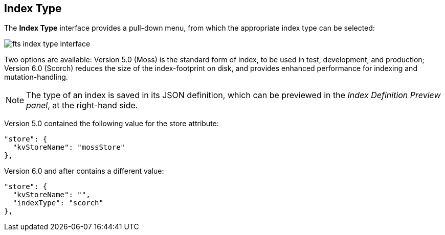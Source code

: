== Index Type
The *Index Type* interface provides a pull-down menu, from which the appropriate index type can be selected:

[#index_type_interface_image]
image::fts-index-type-interface.png[,%100]

Two options are available: Version 5.0 (Moss) is the standard form of index, to be used in test, development, and production; Version 6.0 (Scorch) reduces the size of the index-footprint on disk, and provides enhanced performance for indexing and mutation-handling.

NOTE: The type of an index is saved in its JSON definition, which can be previewed in the _Index Definition Preview panel_, at the right-hand side.

Version 5.0 contained the following value for the store attribute:

[source,Javascript]
----

"store": {
  "kvStoreName": "mossStore"
},
----
Version 6.0 and after contains a different value:

[source,javascript]
----

"store": {
  "kvStoreName": "",
  "indexType": "scorch"
},
----